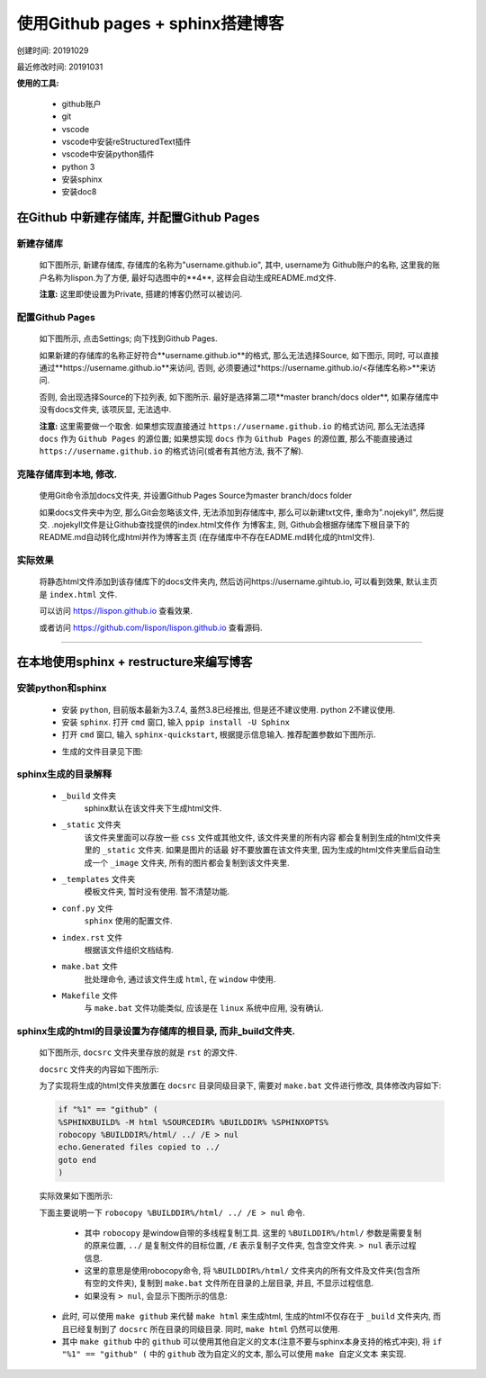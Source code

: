 
使用Github pages + sphinx搭建博客
##################################################

创建时间: 20191029

最近修改时间: 20191031

**使用的工具:**

  - github账户
  - git
  - vscode
  - vscode中安装reStructuredText插件
  - vscode中安装python插件
  - python 3
  - 安装sphinx
  - 安装doc8

在Github 中新建存储库, 并配置Github Pages
****************************************************

新建存储库
====================================================

   如下图所示, 新建存储库, 存储库的名称为"username.github.io", 其中, username为
   Github账户的名称, 这里我的账户名称为lispon.为了方便, 最好勾选图中的**4**, 这样会自动生成README.md文件.

   .. image:: image/20191029_新建Github存储库.png

   **注意:** 这里即使设置为Private, 搭建的博客仍然可以被访问.

配置Github Pages
====================================================

   如下图所示, 点击Settings; 向下找到Github Pages.

   .. image:: image/20191029_点击settings.png

   如果新建的存储库的名称正好符合**username.github.io**的格式, 那么无法选择Source, 如下图示, 同时, 可以直接通过**https://username.github.io**来访问, 否则, 必须要通过*https://username.github.io/<存储库名称>**来访问.

   .. image:: image/20191029_GithubPages设置_1.png

   否则, 会出现选择Source的下拉列表, 如下图所示. 最好是选择第二项**master branch/docs older**, 如果存储库中没有docs文件夹, 该项灰显, 无法选中.

   .. image:: image/20191029_GithubPages设置_2.png

   **注意:** 这里需要做一个取舍. 如果想实现直接通过 ``https://username.github.io`` 的格式访问, 那么无法选择 ``docs`` 作为 ``Github Pages`` 的源位置; 如果想实现 ``docs`` 作为 ``Github Pages`` 的源位置, 那么不能直接通过 ``https://username.github.io`` 的格式访问(或者有其他方法, 我不了解).

克隆存储库到本地, 修改.
======================================================

   使用Git命令添加docs文件夹, 并设置Github Pages Source为master branch/docs folder

   如果docs文件夹中为空, 那么Git会忽略该文件, 无法添加到存储库中, 那么可以新建txt文件,
   重命为".nojekyll", 然后提交. .nojekyll文件是让Github查找提供的index.html文件作
   为博客主, 则, Github会根据存储库下根目录下的README.md自动转化成html并作为博客主页
   (在存储库中不存在EADME.md转化成的html文件).

实际效果
======================================================

   将静态html文件添加到该存储库下的docs文件夹内, 然后访问https://username.gihtub.io, 可以看到效果, 默认主页是 ``index.html`` 文件.

   可以访问 `https://lispon.github.io <https://lispon.github.io>`_ 查看效果.

   或者访问 `https://github.com/lispon/lispon.github.io <https://github.com/lispon/lispon.github.io>`_ 查看源码.

-------------------------------------------------

在本地使用sphinx + restructure来编写博客
******************************************************

安装python和sphinx
=======================================================

   - 安装 ``python``, 目前版本最新为3.7.4, 虽然3.8已经推出, 但是还不建议使用. python 2不建议使用.

   - 安装 ``sphinx``. 打开 ``cmd`` 窗口, 输入 ``ppip install -U Sphinx``

   - 打开 ``cmd`` 窗口, 输入 ``sphinx-quickstart``, 根据提示信息输入. 推荐配置参数如下图所示.

   .. image:: image/20191030_sphinx初始化.png

   - 生成的文件目录见下图:

   .. image:: image/20191030_sphinx生成的目录.png

sphinx生成的目录解释
========================================================

   - ``_build`` 文件夹
       sphinx默认在该文件夹下生成html文件.

   - ``_static`` 文件夹
       该文件夹里面可以存放一些 ``css`` 文件或其他文件, 该文件夹里的所有内容
       都会复制到生成的html文件夹里的 ``_static`` 文件夹. 如果是图片的话最
       好不要放置在该文件夹里, 因为生成的html文件夹里后自动生成一个 ``_image``
       文件夹, 所有的图片都会复制到该文件夹里.

   - ``_templates`` 文件夹
       模板文件夹, 暂时没有使用. 暂不清楚功能.

   - ``conf.py`` 文件
       ``sphinx`` 使用的配置文件.

   - ``index.rst`` 文件
       根据该文件组织文档结构.

   - ``make.bat`` 文件
       批处理命令, 通过该文件生成 ``html``, 在 ``window`` 中使用.

   - ``Makefile`` 文件
       与 ``make.bat`` 文件功能类似, 应该是在 ``linux`` 系统中应用, 没有确认.

sphinx生成的html的目录设置为存储库的根目录, 而非_build文件夹.
===============================================================================

   如下图所示, ``docsrc`` 文件夹里存放的就是 ``rst`` 的源文件.

   .. image:: image/20191030_github存储库目录_1.png

   ``docsrc`` 文件夹的内容如下图所示:

   .. image:: image/20191030_github存储库目录_2.png

   为了实现将生成的html文件夹放置在 ``docsrc`` 目录同级目录下, 需要对 ``make.bat`` 文件进行修改, 具体修改内容如下:

   .. code-block:: bat

    if "%1" == "github" (
    %SPHINXBUILD% -M html %SOURCEDIR% %BUILDDIR% %SPHINXOPTS%
    robocopy %BUILDDIR%/html/ ../ /E > nul
    echo.Generated files copied to ../
    goto end
    )

   实际效果如下图所示:

   .. image:: image/20191030_make_修改.png

   下面主要说明一下 ``robocopy %BUILDDIR%/html/ ../ /E > nul`` 命令.

     - 其中 ``robocopy`` 是window自带的多线程复制工具. 这里的 ``%BUILDDIR%/html/`` 参数是需要复制的原来位置, ``../`` 是复制文件的目标位置, ``/E`` 表示复制子文件夹, 包含空文件夹. ``> nul`` 表示过程信息.

     - 这里的意思是使用robocopy命令, 将 ``%BUILDDIR%/html/`` 文件夹内的所有文件及文件夹(包含所有空的文件夹), 复制到 ``make.bat`` 文件所在目录的上层目录, 并且, 不显示过程信息.
     - 如果没有 ``> nul``, 会显示下图所示的信息:

     .. image:: image/20191030_robocopy_输出信息.png

   - 此时, 可以使用 ``make github`` 来代替 ``make html`` 来生成html, 生成的html不仅存在于 ``_build`` 文件夹内, 而且已经复制到了 ``docsrc`` 所在目录的同级目录. 同时, ``make html`` 仍然可以使用.
   - 其中 ``make github`` 中的 ``github`` 可以使用其他自定义的文本(注意不要与sphinx本身支持的格式冲突), 将 ``if "%1" == "github" (``  中的 ``github`` 改为自定义的文本, 那么可以使用 ``make 自定义文本`` 来实现.
